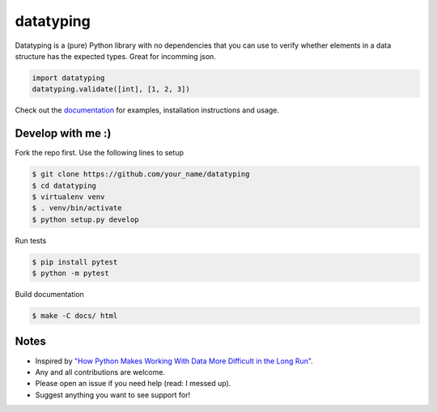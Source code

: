datatyping
==========

.. image:: https://travis-ci.org/Zaab1t/datatyping.svg?branch=master
    :target: https://travis-ci.org/Zaab1t/datatyping

.. image:: https://readthedocs.org/projects/datatyping/badge/?version=latest
    :target: http://datatyping.readthedocs.io


Datatyping is a (pure) Python library with no dependencies that you can use to
verify whether elements in a data structure has the expected types. Great for
incomming json.

.. code-block:: python

    import datatyping
    datatyping.validate([int], [1, 2, 3])

Check out the `documentation <http://datatyping.readthedocs.io>`_ for examples,
installation instructions and usage.


Develop with me :)
------------------

Fork the repo first. Use the following lines to setup

.. code-block:: bash

    $ git clone https://github.com/your_name/datatyping
    $ cd datatyping
    $ virtualenv venv
    $ . venv/bin/activate
    $ python setup.py develop

Run tests

.. code-block:: bash

    $ pip install pytest
    $ python -m pytest

Build documentation

.. code-block:: bash

    $ make -C docs/ html


Notes
-----
* Inspired by `"How Python Makes Working With Data More Difficult in the Long Run" <https://jeffknupp.com/blog/2016/11/13/how-python-makes-working-with-data-more-difficult-in-the-long-run/>`_.
* Any and all contributions are welcome.
* Please open an issue if you need help (read: I messed up).
* Suggest anything you want to see support for!
